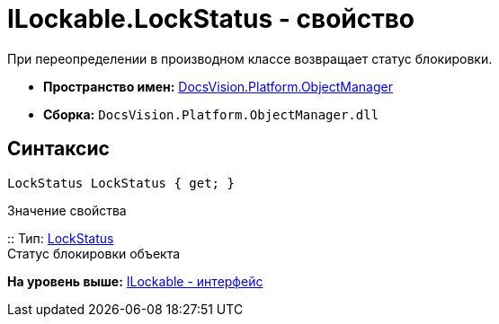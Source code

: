 = ILockable.LockStatus - свойство

При переопределении в производном классе возвращает статус блокировки.

* [.keyword]*Пространство имен:* xref:api/DocsVision/Platform/ObjectManager/ObjectManager_NS.adoc[DocsVision.Platform.ObjectManager]
* [.keyword]*Сборка:* [.ph .filepath]`DocsVision.Platform.ObjectManager.dll`

== Синтаксис

[source,pre,codeblock,language-csharp]
----
LockStatus LockStatus { get; }
----

Значение свойства

::
  Тип: xref:LockStatus_EN.adoc[LockStatus]
  +
  Статус блокировки объекта

*На уровень выше:* xref:../../../../api/DocsVision/Platform/ObjectManager/ILockable_IN.adoc[ILockable - интерфейс]
